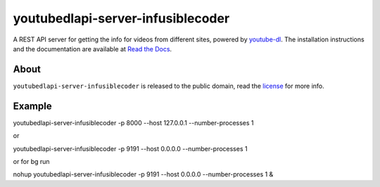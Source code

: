 youtubedlapi-server-infusiblecoder
=====================

A REST API server for getting the info for videos from different sites, powered by `youtube-dl <http://rg3.github.io/youtube-dl/>`_.
The installation instructions and the documentation are available at `Read the Docs <https://youtubedlapi-server-infusiblecoder.readthedocs.io/>`_.

About
-----

``youtubedlapi-server-infusiblecoder`` is released to the public domain, read the `license <LICENSE>`_ for more info.


Example
-----

youtubedlapi-server-infusiblecoder -p 8000 --host 127.0.0.1 --number-processes 1

or

youtubedlapi-server-infusiblecoder -p 9191 --host 0.0.0.0 --number-processes 1

or for bg run 

nohup youtubedlapi-server-infusiblecoder -p 9191 --host 0.0.0.0 --number-processes 1 &

